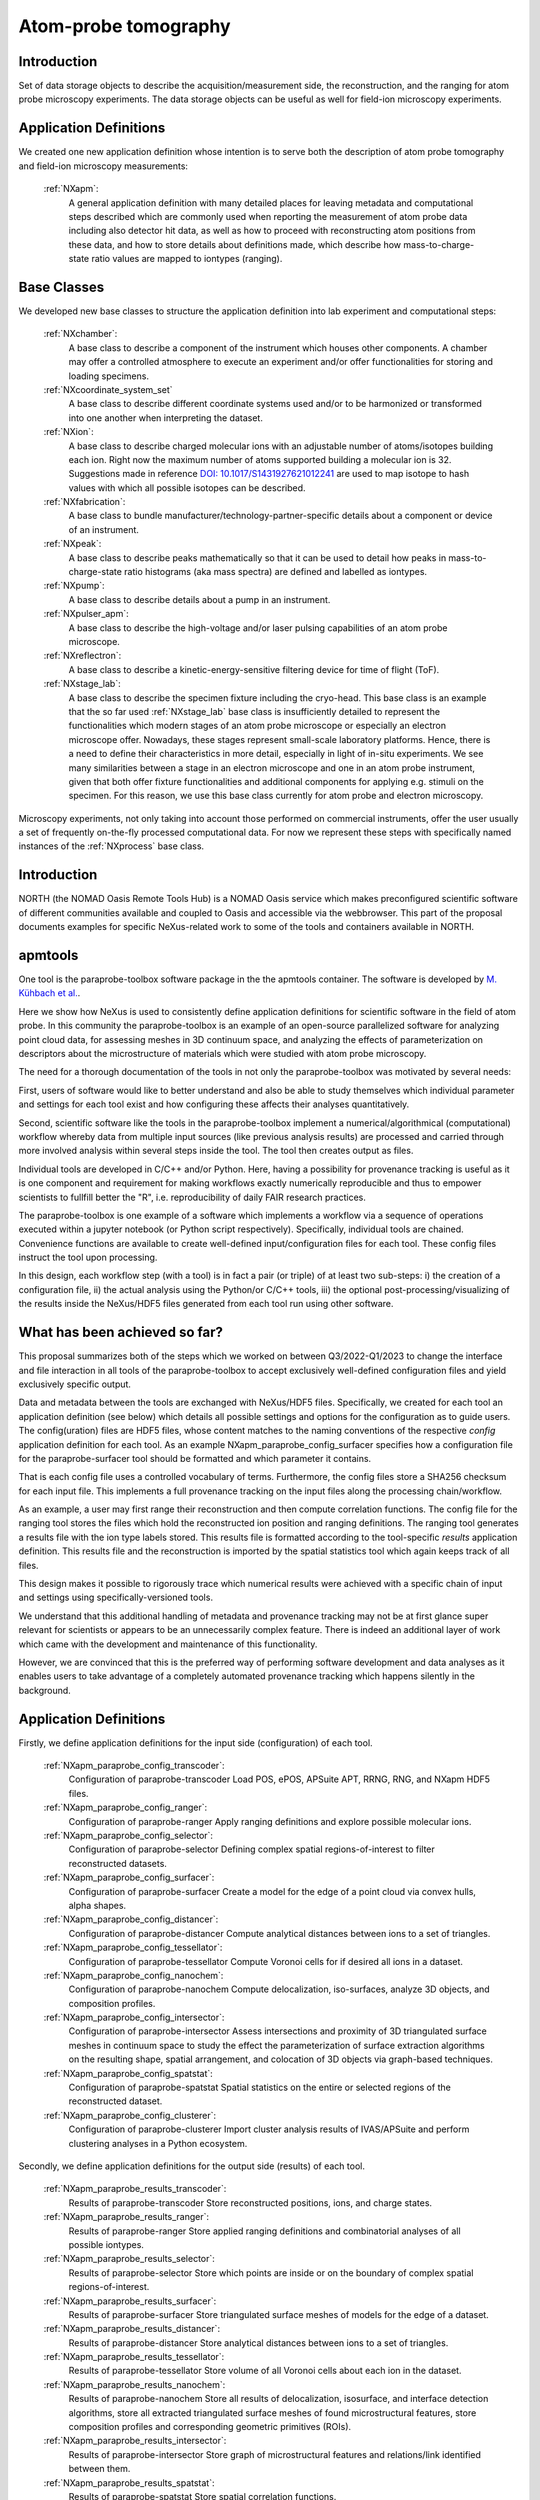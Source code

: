 .. _Apm-Structure:

=========================
Atom-probe tomography
=========================

.. index::
   IntroductionApm
   ApmAppDef
   ApmBC
   ApmRemovedBC
   IntroductionApmParaprobe
   WhatHasBeenAchieved
   ApmParaprobeAppDef
   ApmParaprobeNewBC
   NextStep




.. _IntroductionApm:

Introduction
##############

Set of data storage objects to describe the acquisition/measurement side, the reconstruction, and the ranging for atom probe microscopy experiments. The data storage objects can be useful as well for field-ion microscopy experiments.

.. _ApmAppDef:

Application Definitions
#######################

We created one new application definition whose intention is to serve both the description of atom probe tomography and field-ion microscopy measurements:

    :ref:`NXapm`:
       A general application definition with many detailed places for leaving metadata and computational steps described which are commonly used when reporting the measurement of atom probe data including also detector hit data, as well as how to proceed with reconstructing atom positions from these data, and how to store details about definitions made, which describe how mass-to-charge-state ratio values are mapped to iontypes (ranging).

.. _ApmBC:

Base Classes
############

We developed new base classes to structure the application definition into lab experiment and computational steps:

    :ref:`NXchamber`:
        A base class to describe a component of the instrument which houses other components. A chamber may offer a controlled atmosphere to execute an experiment and/or offer functionalities for storing and loading specimens.

    :ref:`NXcoordinate_system_set`
        A base class to describe different coordinate systems used and/or to be harmonized or transformed into one another when interpreting the dataset.

    :ref:`NXion`:
       A base class to describe charged molecular ions with an adjustable number of atoms/isotopes building each ion. Right now the maximum number of atoms supported building a molecular ion is 32. Suggestions made in reference `DOI: 10.1017/S1431927621012241 <https://doi.org/10.1017/S1431927621012241>`_ are used to map isotope to hash values with which all possible isotopes can be described.

    :ref:`NXfabrication`:
        A base class to bundle manufacturer/technology-partner-specific details about a component or device of an instrument.

    :ref:`NXpeak`:
        A base class to describe peaks mathematically so that it can be used to detail how peaks in mass-to-charge-state ratio histograms (aka mass spectra) are defined and labelled as iontypes.

    :ref:`NXpump`:
        A base class to describe details about a pump in an instrument.

    :ref:`NXpulser_apm`:
        A base class to describe the high-voltage and/or laser pulsing capabilities of an atom probe microscope.

    :ref:`NXreflectron`:
        A base class to describe a kinetic-energy-sensitive filtering device for time of flight (ToF).

    :ref:`NXstage_lab`:
        A base class to describe the specimen fixture including the cryo-head. This base class is an example that the so far used :ref:`NXstage_lab` base class is insufficiently detailed to represent the functionalities which modern stages of an
        atom probe microscope or especially an electron microscope offer. Nowadays, these stages represent small-scale laboratory platforms. Hence, there is a need to define their characteristics in more detail, especially in light of in-situ experiments. We see many similarities between a stage in an electron microscope and one in an atom probe instrument, given that both offer fixture functionalities and additional components for applying e.g. stimuli on the specimen. For this reason, we use this base class currently for atom probe and electron microscopy.

Microscopy experiments, not only taking into account those performed on commercial instruments, offer the user usually
a set of frequently on-the-fly processed computational data. For now we represent these steps with specifically named instances of the :ref:`NXprocess` base class.

.. _ApmRemovedBC:

.. Removed base classes
.. ####################



.. _IntroductionApmParaprobe:

Introduction
##############

NORTH (the NOMAD Oasis Remote Tools Hub) is a NOMAD Oasis service which makes
preconfigured scientific software of different communities available and coupled
to Oasis and accessible via the webbrowser. This part of the proposal documents
examples for specific NeXus-related work to some of the tools and containers
available in NORTH.


apmtools
########

One tool is the paraprobe-toolbox software package in the the apmtools container.
The software is developed by `M. Kühbach et al. <https://arxiv.org/abs/2205.13510>`_.

Here we show how NeXus is used to consistently define application definitions
for scientific software in the field of atom probe. In this community the paraprobe-toolbox is an example of an open-source parallelized
software for analyzing point cloud data, for assessing meshes in 3D continuum
space, and analyzing the effects of parameterization on descriptors
about the microstructure of materials which were studied with atom probe microscopy.

The need for a thorough documentation of the tools in not only the paraprobe-toolbox was motivated by several needs:

First, users of software would like to better understand and also be able to
study themselves which individual parameter and settings for each tool exist
and how configuring these affects their analyses quantitatively.

Second, scientific software like the tools in the paraprobe-toolbox implement a
numerical/algorithmical (computational) workflow whereby data from multiple input sources
(like previous analysis results) are processed and carried through more involved analysis
within several steps inside the tool. The tool then creates output as files.

Individual tools are developed in C/C++ and/or Python. Here, having a possibility
for provenance tracking is useful as it is one component and requirement for
making workflows exactly numerically reproducible and thus to empower scientists
to fullfill better the "R", i.e. reproducibility of daily FAIR research practices.

The paraprobe-toolbox is one example of a software which implements a workflow
via a sequence of operations executed within a jupyter notebook
(or Python script respectively). Specifically, individual tools are chained.
Convenience functions are available to create well-defined input/configuration
files for each tool. These config files instruct the tool upon processing.

In this design, each workflow step (with a tool) is in fact a pair (or triple) of
at least two sub-steps: i) the creation of a configuration file, 
ii) the actual analysis using the Python/or C/C++ tools, 
iii) the optional post-processing/visualizing of the results inside the NeXus/HDF5
files generated from each tool run using other software.


.. _WhatHasBeenAchieved:

What has been achieved so far?
##############################

This proposal summarizes both of the steps which we worked on between Q3/2022-Q1/2023 to change the interface and
file interaction in all tools of the paraprobe-toolbox to accept exclusively
well-defined configuration files and yield exclusively specific output.

Data and metadata between the tools are exchanged with NeXus/HDF5 files.
Specifically, we created for each tool an application definition (see below)
which details all possible settings and options for the configuration as to
guide users. The config(uration) files are HDF5 files, whose content matches
to the naming conventions of the respective `config` application definition for each tool.
As an example NXapm_paraprobe_config_surfacer specifies how a configuration file
for the paraprobe-surfacer tool should be formatted and which parameter it contains.

That is each config file uses a controlled vocabulary of terms. Furthermore,
the config files store a SHA256 checksum for each input file.
This implements a full provenance tracking on the input files along the
processing chain/workflow.

As an example, a user may first range their reconstruction and then compute
correlation functions. The config file for the ranging tool stores the files
which hold the reconstructed ion position and ranging definitions.
The ranging tool generates a results file with the ion type labels stored.
This results file is formatted according to the tool-specific `results`
application definition. This results file and the reconstruction is
imported by the spatial statistics tool which again keeps track of all files.

This design makes it possible to rigorously trace which numerical results
were achieved with a specific chain of input and
settings using specifically-versioned tools.

We understand that this additional handling of metadata and provenance tracking
may not be at first glance super relevant for scientists or appears to be an
unnecessarily complex feature. There is indeed an additional layer of work which
came with the development and maintenance of this functionality.

However, we are convinced that this is the preferred way of performing software
development and data analyses as it enables users to take advantage of a completely
automated provenance tracking which happens silently in the background.

.. _ApmParaprobeAppDef:

Application Definitions
#######################

Firstly, we define application definitions for the input side (configuration) of each tool.

    :ref:`NXapm_paraprobe_config_transcoder`:
        Configuration of paraprobe-transcoder
        Load POS, ePOS, APSuite APT, RRNG, RNG, and NXapm HDF5 files.

    :ref:`NXapm_paraprobe_config_ranger`:
        Configuration of paraprobe-ranger
        Apply ranging definitions and explore possible molecular ions.

    :ref:`NXapm_paraprobe_config_selector`:
        Configuration of paraprobe-selector
        Defining complex spatial regions-of-interest to filter reconstructed datasets.

    :ref:`NXapm_paraprobe_config_surfacer`:
        Configuration of paraprobe-surfacer
        Create a model for the edge of a point cloud via convex hulls, alpha shapes.

    :ref:`NXapm_paraprobe_config_distancer`:
        Configuration of paraprobe-distancer
        Compute analytical distances between ions to a set of triangles.

    :ref:`NXapm_paraprobe_config_tessellator`:
        Configuration of paraprobe-tessellator
        Compute Voronoi cells for if desired all ions in a dataset.

    :ref:`NXapm_paraprobe_config_nanochem`:
        Configuration of paraprobe-nanochem
        Compute delocalization, iso-surfaces, analyze 3D objects, and composition profiles.

    :ref:`NXapm_paraprobe_config_intersector`:
        Configuration of paraprobe-intersector
        Assess intersections and proximity of 3D triangulated surface meshes in
        continuum space to study the effect the parameterization of surface
        extraction algorithms on the resulting shape, spatial arrangement,
        and colocation of 3D objects via graph-based techniques.

    :ref:`NXapm_paraprobe_config_spatstat`:
        Configuration of paraprobe-spatstat
        Spatial statistics on the entire or selected regions of the reconstructed dataset.

    :ref:`NXapm_paraprobe_config_clusterer`:
        Configuration of paraprobe-clusterer
        Import cluster analysis results of IVAS/APSuite and perform clustering
        analyses in a Python ecosystem.

Secondly, we define application definitions for the output side (results) of each tool.

    :ref:`NXapm_paraprobe_results_transcoder`:
        Results of paraprobe-transcoder
        Store reconstructed positions, ions, and charge states.

    :ref:`NXapm_paraprobe_results_ranger`:
        Results of paraprobe-ranger
        Store applied ranging definitions and combinatorial analyses of all possible iontypes.

    :ref:`NXapm_paraprobe_results_selector`:
        Results of paraprobe-selector
        Store which points are inside or on the boundary of complex spatial regions-of-interest.

    :ref:`NXapm_paraprobe_results_surfacer`:
        Results of paraprobe-surfacer
        Store triangulated surface meshes of models for the edge of a dataset.

    :ref:`NXapm_paraprobe_results_distancer`:
        Results of paraprobe-distancer
        Store analytical distances between ions to a set of triangles.

    :ref:`NXapm_paraprobe_results_tessellator`:
        Results of paraprobe-tessellator
        Store volume of all Voronoi cells about each ion in the dataset.

    :ref:`NXapm_paraprobe_results_nanochem`:
        Results of paraprobe-nanochem
        Store all results of delocalization, isosurface, and interface detection algorithms,
        store all extracted triangulated surface meshes of found microstructural features,
        store composition profiles and corresponding geometric primitives (ROIs).

    :ref:`NXapm_paraprobe_results_intersector`:
        Results of paraprobe-intersector
        Store graph of microstructural features and relations/link identified between them.

    :ref:`NXapm_paraprobe_results_spatstat`:
        Results of paraprobe-spatstat
        Store spatial correlation functions.

    :ref:`NXapm_paraprobe_results_clusterer`:
        Results of paraprobe-clusterer
        Store results of cluster analyses.

.. _ApmParaprobeNewBC:

Base Classes
############

We envision that the above-mentioned definitions can be useful not only to take
inspiration for other software tools in the field of atom probe but also to support
a discussion towards a stronger standardization of the vocabulary used.
Therefore, we are happy for your comments and suggestions on this and the related
pages via the hypothesis web annotation service or as your issues posted on GitHub.

We are convinced that the majority of data analyses in atom probe use
an in fact common set of operations and conditions on the input data
even though this might not be immediately evident. In particular this is not
the case for some community built tools with a very specific scope where oftentimes
the algorithms are hardcoded for specific material systems. A typical example is a
reseacher who implements a ranging tool and uses that all the examples are on a
specific material. We are convinced it is better to follow a much more generalized approach.

In this spirit, we propose the following base classes and the above application
definitions as examples how very flexible constraints can be implemented which
restrict which ions in the dataset should be processed or not. We see that these
suggestions complement the proposal on computational geometry base classes:

    :ref:`NXapm_input_reconstruction`:
        A description from which file the reconstructed ion positions are imported.

    :ref:`NXapm_input_ranging`:
        A description from which file the ranging definitions are imported.
        The design of the ranging definitions is, thanks to :ref:`NXion` so
        general that all possible nuclids can be considered, be they observationally stable, 
        be they radioactive or transuranium nuclids.

A detailed inspection of spatial and other type of filters used in atom probe microscopy
data analysis revealed that it is better to define atom probe agnostic, i.e. more
general filters:

    :ref:`NXspatial_filter`:
        A proposal how a point cloud can be spatial filtered in a very specific,
        flexible, yet general manner. This base class takes advantage of
        :ref:`NXcg_ellipsoid_set`, :ref:`NXcg_cylinder_set`, and :ref:`NXcg_hexahedron_set`
        to cater for all of the most commonly used geometric primitives in
        atom probe.

    :ref:`NXsubsampling_filter`:
        A proposal for a filter that can also be used for specifying how entries
        like ions can be filtered via sub-sampling.

    :ref:`NXmatch_filter`:
        A proposal for a filter that can also be used for specifying how entries
        like ions can be filtered based on their type (ion species)
        or hit multiplicity.

In summary, we report with this proposal our experience made in an experimental
project that is about using NeXus for standardizing a set of non-trivial scientific software tools.
During the implementation we learned that for handling computational geometry
and microstructure-related terms many subtilities have to be considered which
makes a controlled vocabulary valuable not only to avoid a reimplementing of the wheel.
